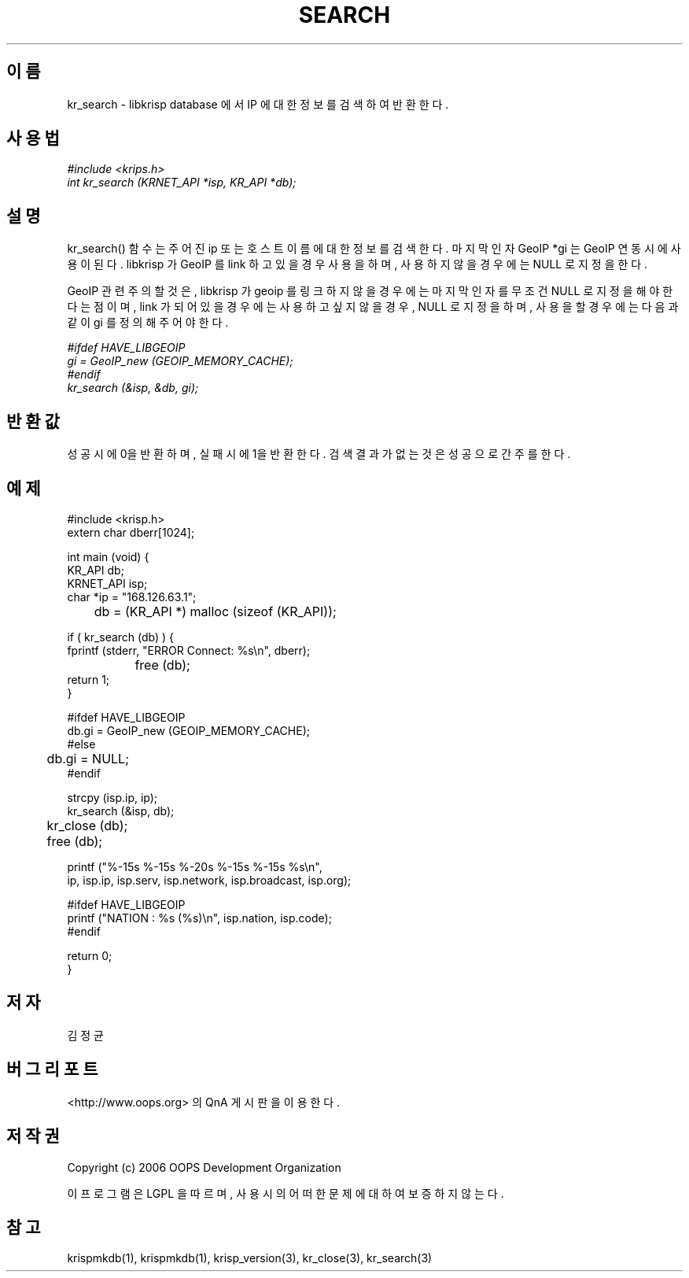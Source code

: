 .TH SEARCH 1 "12 Jun 2006"
.UC 4

.SH 이름
kr_search - libkrisp database 에서 IP 에 대한 정보를 검색하여 반환한다.

.SH 사용법
.I #include <krips.h>
.br
.I int kr_search (KRNET_API *isp, KR_API *db);

.SH 설명
kr_search() 함수는 주어진 ip 또는 호스트이름에 대한 정보를 검색한다.
마지막 인자 GeoIP *gi 는 GeoIP 연동시에 사용이 된다. libkrisp 가 GeoIP 를
link 하고 있을 경우 사용을 하며, 사용하지 않을 경우에는 NULL 로 지정을
한다.

GeoIP 관련 주의할 것은, libkrisp 가 geoip 를 링크하지 않을 경우에는 마지막
인자를 무조건 NULL 로 지정을 해야 한다는 점이며, link 가 되어 있을 경우에는
사용하고 싶지 않을 경우, NULL 로 지정을 하며, 사용을 할 경우에는 다음과 같이
gi 를 정의해 주어야 한다.
.PP
.I #ifdef HAVE_LIBGEOIP
.br
.I gi = GeoIP_new (GEOIP_MEMORY_CACHE);
.br
.I #endif
.br
.I kr_search (&isp, &db, gi);


.SH 반환값
성공시에 0을 반환하며, 실패시에 1을 반환한다. 검색 결과가 없는 것은 성공으로
간주를 한다.

.SH 예제
.nf
#include <krisp.h>
extern char dberr[1024];

int main (void) {
    KR_API db;
    KRNET_API isp;
    char *ip = "168.126.63.1";

	db = (KR_API *) malloc (sizeof (KR_API));

    if ( kr_search (db) ) {
        fprintf (stderr, "ERROR Connect: %s\\n", dberr);
		free (db);
        return 1;
    }

#ifdef HAVE_LIBGEOIP
    db.gi = GeoIP_new (GEOIP_MEMORY_CACHE);
#else
	db.gi = NULL;
#endif

    strcpy (isp.ip, ip);
    kr_search (&isp, db);

	kr_close (db);
	free (db);

    printf ("%-15s %-15s %-20s %-15s %-15s %s\\n",
            ip, isp.ip, isp.serv, isp.network, isp.broadcast, isp.org);

#ifdef HAVE_LIBGEOIP
    printf ("NATION : %s (%s)\\n", isp.nation, isp.code);
#endif

    return 0;
}
.fi

.SH 저자
김정균

.SH 버그 리포트
<http://www.oops.org> 의 QnA 게시판을 이용한다.

.SH 저작권
Copyright (c) 2006 OOPS Development Organization

이 프로그램은 LGPL 을 따르며, 사용시의 어떠한 문제에 대하여 보증하지 않는다.

.SH "참고"
krispmkdb(1), krispmkdb(1), krisp_version(3), kr_close(3), kr_search(3)
